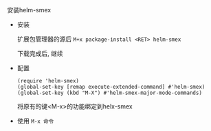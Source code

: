 **** 安装helm-smex

     - 安装

       扩展包管理器的源后 =M+x package-install <RET> helm-smex=

       下载完成后, 继续

     - 配置
       #+BEGIN_EXAMPLE
       (require 'helm-smex)
       (global-set-key [remap execute-extended-command] #'helm-smex)
       (global-set-key (kbd "M-X") #'helm-smex-major-mode-commands)
       #+END_EXAMPLE
       将原有的键<M-x>的功能绑定到helx-smex

     - 使用 =M-x 命令=
